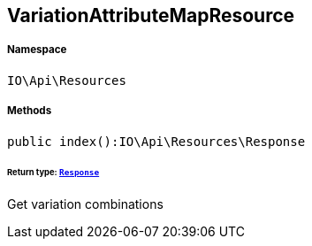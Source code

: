 :table-caption!:
:example-caption!:
:source-highlighter: prettify
:sectids!:
[[io__variationattributemapresource]]
== VariationAttributeMapResource





===== Namespace

`IO\Api\Resources`






===== Methods

[source%nowrap, php]
----

public index():IO\Api\Resources\Response

----

    


====== *Return type:*        xref:Miscellaneous.adoc#miscellaneous_resources_response[`Response`]


Get variation combinations


